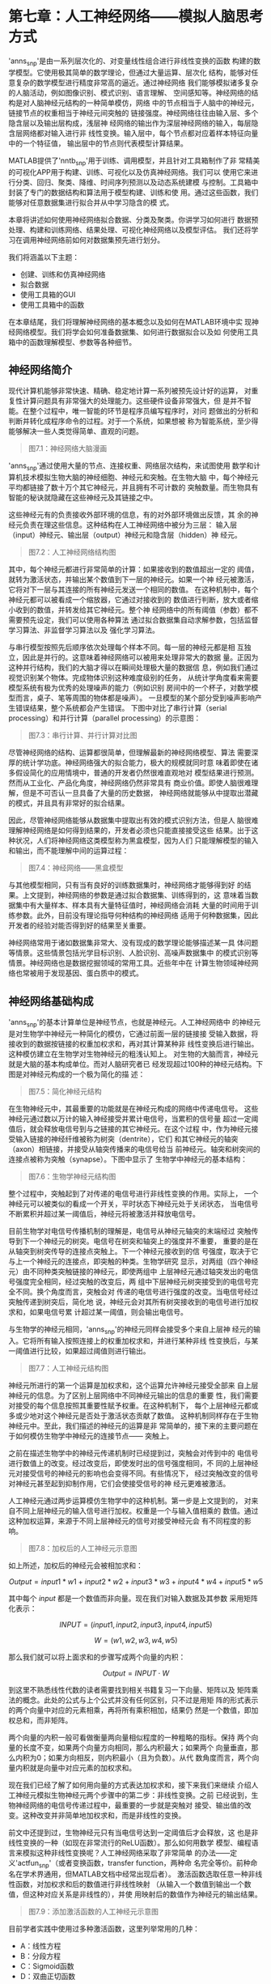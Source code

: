 #+LATEX_HEADER: \usepackage{ctex}
#+LATEX_COMPILER: xelatex



* 第七章：人工神经网络——模拟人脑思考方式

'anns_snp'是由一系列层次化的、对变量线性组合进行非线性变换的函数
构建的数学模型。它使用极其简单的数学理论，但通过大量运算、层次化
结构，能够对任意复杂的数学模型进行精度非常高的逼近。通过神经网络
我们能够模拟诸多复杂的人脑活动，例如图像识别、模式识别、语言理解、
空间感知等。神经网络的结构是对人脑神经元结构的一种简单模仿，网络
中的节点相当于人脑中的神经元，链接节点的权重相当于神经元间突触的
链接强度。神经网络往往由输入层、多个隐含层以及输出层构成，浅层神
经网络的输出作为深层神经网络的输入，每层隐含层网络都对输入进行非
线性变换。输入层中，每个节点都对应着样本特征向量中的一个特征值，
输出层中的节点则代表模型计算结果。

MATLAB提供了'nntb_snp'用于训练、调用模型，并且针对工具箱制作了非
常精美的可视化APP用于构建、训练、可视化以及仿真神经网络。我们可以
使用它来进行分类、回归、聚类、降维、时间序列预测以及动态系统建模
与控制。工具箱中封装了专门的数据结构和算法用于模型构建、训练和使
用。通过这些函数，我们能够对任意数据集进行拟合并从中学习隐含的模
式。

本章将讲述如何使用神经网络拟合数据、分类及聚类。你讲学习如何进行
数据预处理、构建和训练网络、结果处理、可视化神经网络以及模型评估。
我们还将学习在调用神经网络前如何对数据集预先进行划分。

我们将涵盖以下主题：

- 创建、训练和仿真神经网络
- 拟合数据
- 使用工具箱的GUI
- 使用工具箱中的函数

在本章结尾，我们将理解神经网络的基本概念以及如何在MATLAB环境中实
现神经网络模型。我们将学会如何准备数据集、如何进行数据拟合以及如
何使用工具箱中的函数理解模型、参数等各种细节。


** 神经网络简介

现代计算机能够非常快速、精确、稳定地计算一系列被预先设计好的运算，
对重复性计算问题具有非常强大的处理能力。这些硬件设备非常强大，但
是并不智能。在整个过程中，唯一智能的环节是程序员编写程序时，对问
题做出的分析和判断并转化成程序命令的过程。对于一个系统，如果想被
称为智能系统，至少得能够解决一些人类觉得简单、直观的问题。

#+BEGIN_QUOTE
图7.1：神经网络大脑漫画
#+END_QUOTE

'anns_snp'通过使用大量的节点、连接权重、网络层次结构，来试图使用
数学和计算机技术模拟生物大脑的神经细胞、神经元和突触。在生物大脑
中，每个神经元平均都链接了数十万个其它神经元，并且拥有不可计数的
突触数量。而生物具有智能的秘诀就隐藏在这些神经元及其链接之中。

这些神经元有的负责接收外部环境的信息，有的对外部环境做出反馈，其
余的神经元负责在理这些信息。这种结构在人工神经网络中被分为三层：
输入层（input）神经元、输出层（output）神经元和隐含层（hidden）神
经元。

#+BEGIN_QUOTE
图7.2：人工神经网络结构图
#+END_QUOTE

其中，每个神经元都进行非常简单的计算：如果接收到的数值超出一定的
阈值，就转为激活状态，并输出某个数值到下一层的神经元。如果一个神
经元被激活，它将对下一层与其连接的所有神经元发送一个相同的数值。
在这种机制中，每个神经元都可以被看成一个缩放器，它通过对接收到的
数值进行判断，放大或者缩小收到的数值，并转发给其它神经元。整个神
经网络中的所有阈值（参数）都不需要预先设定，我们可以使用各种算法
通过拟合数据集自动求解参数，包括监督学习算法、非监督学习算法以及
强化学习算法。

与串行模型按照先后顺序依次处理每个样本不同。每一层的神经元都是相
互独立，因此是并行的。这意味着神经网络可以被用来处理非常大的数据
量。正因为这种并行结构，我们的大脑才得以在瞬间处理极大量的数据信
息，例如我们通过视觉识别某个物体。完成物体识别这种难度级别的任务，
从统计学角度看来需要模型系统有极为优秀的处理噪声的能力（例如识别
房间中的一个杯子，对数学模型而言，桌子、笔等周围的物体都是噪声）。
一旦模型的某个部分受到噪声影响产生错误结果，整个系统都会产生错误。
下图中对比了串行计算（serial processing）和并行计算（parallel
processing）的示意图：

#+BEGIN_QUOTE
图7.3：串行计算、并行计算对比图
#+END_QUOTE

尽管神经网络的结构、运算都很简单，但理解最新的神经网络模型、算法
需要深厚的统计学功底。神经网络强大的拟合能力，极大的规模就同时意
味着即使在诸多假设简化的应用情境中，普通的开发者仍然很难直观地对
模型结果进行预测。然而从工业化、产品化角度，神经网络仍然非常具有
商业价值。即使人脑很难理解，但是不可否认一旦具备了大量的历史数据，
神经网络就能够从中提取出潜藏的模式，并且具有非常好的拟合结果。

因此，尽管神经网络能够从数据集中提取出有效的模式识别方法，但是人
脑很难理解神经网络是如何得到结果的，开发者必须也只能直接接受这些
结果。出于这种状况，人们将神经网络这类模型称为黑盒模型，因为人们
只能理解模型的输入和输出，而不能理解中间的运算过程：

#+BEGIN_QUOTE
图7.4：神经网络——黑盒模型
#+END_QUOTE

与其他模型相同，只有当有良好的训练数据集时，神经网络才能够得到好
的结果。上文提到，神经网络的参数是通过拟合数据集、训练得到的，这
意味着当数据集中有大量样本、样本具有大量特征值时，神经网络会消耗
大量的时间用于训练参数。此外，目前没有理论指导何种结构的神经网络
适用于何种数据集，因此开发者的经验对能否得到好的结果至关重要。

神经网络常用于诸如数据集非常大、没有现成的数学理论能够描述某一具
体问题等情景。这些情景包括光学目标识别、人脸识别、高噪声数据集中
的模式识别等情景。神经网络也是数据挖掘领域的常用工具。近些年中在
计算生物领域神经网络也常被用于发现基因、蛋白质中的模式。


** 神经网络基础构成

'anns_snp'的基本计算单位是神经节点，也就是神经元。人工神经网络中
的神经元是对生物学中神经元一种简化的模仿，它通过前面一层的链接接
受输入数据，将接收到的数据按链接的权重加权求和，再对其计算某种非
线性变换后进行输出。这种模仿建立在生物学对生物神经元的粗浅认知上。
对生物的大脑而言，神经元就是大脑的基本构成单位。而对人脑研究者已
经发现超过100种的神经元结构。下图是对神经元构成的一个极为简化的描
述：

#+BEGIN_QUOTE
图7.5：简化神经元结构
#+END_QUOTE

在生物神经元中，其最重要的功能就是在神经元构成的网络中传递电信号。
这些神经元通过数以万计的输入神经接受并累计电信号，当累积的信号量
超过一定阈值后，就会释放电信号到与之链接的其它神经元。在这个过程
中，作为神经元接受输入链接的神经纤维被称为树突（dentrite），它们
和其它神经元的轴突（axon）相链接，并接受从轴突传播来的电信号给当
前神经元。轴突和树突间的连接点被称为突触（synapse）。下图中显示了
生物学中神经元的基本结构：

#+BEGIN_QUOTE
图7.6：生物学神经元结构图
#+END_QUOTE

整个过程中，突触起到了对传递的电信号进行非线性变换的作用。实际上，
一个神经元可以被类似的看成一个开关，平时状态下神经元处于关闭状态，
当电信号不断累积并超过某一阈值后，神经元将被激活并释放电信号。

目前生物学对电信号传播机制的理解是，电信号从神经元轴突的末端经过
突触传导到下一个神经元的树突。电信号在树突和轴突上的强度并不重要，
重要的是在从轴突到树突传导的连接点突触上。下一个神经元接收到的信
号强度，取决于它与上一个神经元的连接点，即突触的种类。生物学研究
显示，对两组（四个神经元）由不同种类突触链接的神经元，即使两组中
上层神经元通过轴突发出的电信号强度完全相同，经过突触的改变后，两
组中下层神经元树突接受到的电信号完全不同。换个角度而言，突触会对
传递的电信号进行强度的改变。当电信号经过突触传递到树突后，简化地
说，神经元会对其所有树突接收到的电信号进行加权求和，如果电信号累
计超过某一阈值，则会输出电信号。

与生物学的神经元相同，'anns_snp'的神经元同样会接受多个来自上层神
经元的输入。它将所有输入按照连接上的权重加权求和，并进行某种非线
性变换后，与某一阈值进行比较，如果超过阈值则进行输出。

#+BEGIN_QUOTE
图7.7：人工神经元结构图
#+END_QUOTE

神经元所进行的第一个运算是加权求和，这个运算允许神经元接受全部来
自上层神经元的信息。为了区别上层网络中不同神经元输出的信息的重要
性，我们需要对接受的每个信息按照其重要性赋予权重。在这种机制下，
每个上层神经元都或多或少地对这个神经元是否处于激活状态贡献了数值。
这种机制同样存在于生物神经元中。至此，我们描述的神经元的运算是非
常简单的，接下来的主要问题在于如何模仿生物学中神经元的连接节点——
突触上。

之前在描述生物学中的神经元传递机制时已经提到过，突触会对传到中的
电信号进行数值上的改变。经过改变后，即使发时出的信号强度相同，不
同的上层神经元对接受信号的神经元的影响也会变得不同。有些情况下，
经过突触改变的信号对神经元甚至起到抑制作用，它们会使接受信号的神
经元更难被激活。

人工神经元通过两步运算模仿生物学中的这种机制。第一步是上文提到的，
对来自不同上层神经元的输入信号进行加权。权重是一个与输入值相乘的
数值。通过这种加权运算，来源于不同上层神经元的信号对接受神经元会
有不同程度的影响。

#+BEGIN_QUOTE
图7.8：加权后的人工神经元示意图
#+END_QUOTE

如上所述，加权后的神经元会被相加求和：

$$Output=input1*w1+input2*w2+input3*w3+input4*w4+input5*w5$$

其中每个 $input$ 都是一个数值而非向量。现在我们对输入数据及其参数
采用矩阵化表示：

$$INPUT=(input1, input2, input3, input4, input5)$$

$$W=(w1, w2, w3, w4, w5)$$

那么我们就可以将上面求和的步骤写成两个向量的内积：

$$Output=INPUT \cdot W$$

到这里不熟悉线性代数的读者需要找到相关书籍复习一下向量、矩阵以及
矩阵乘法的概念。此处的公式与上个公式并没有任何区别，只不过是用矩
阵的形式表示的两个向量中对应的元素相乘，再将所有乘积相加，结果仍
然是一个数值，即加权总和，而非矩阵。

两个向量的内积一般可看做衡量两向量相似程度的一种粗略的指标。保持
两个向量的长度不变，如果两个向量方向相同，那么内积最大；如果两个
向量垂直，那么内积为0；如果方向相反，则内积最小（且为负数）。从代
数角度而言，两个向量内积就是向量中对应元素的加权求和。

现在我们已经了解了如何用向量的方式表达加权求和，接下来我们来继续
介绍人工神经元模拟生物神经元两个步骤中的第二步：非线性变换。之前
已经说到，生物神经网络的电信号传递过程中，最重要的一步就是突触对
接受、输出值的改变。这种改变并非简单地加权求和，而是非线性的变换。

前文中还提到过，生物神经元只有当电信号达到一定阈值后才会释放，这
也是非线性变换的一种（如现在非常流行的ReLU函数）。那么如何用数学
模型、编程语言来模拟这种非线性变换呢？人工神经网络采取了非常简单
的办法——定义'actfun_snp'（或者变换函数，transfer function，两种命
名完全等价。前种命名在学术界通用，但MATLAB文档中经常出现后者）。
激活函数选取任意一种非线性函数，对加权求和后的数值进行非线性映射
（从输入一个数值到输出一个数值，但这种对应关系是非线性的），并使
用映射后的数值作为神经元的输出结果。

#+BEGIN_QUOTE
图7.9：添加激活函数的人工神经元示意图
#+END_QUOTE

目前学者实践中使用过多种激活函数，这里列举常用的几种：

- A：线性方程
- B：分段方程
- C：Sigmoid函数
- D：双曲正切函数

下图中绘制了四种函数的图像：

#+BEGIN_QUOTE
图7.10：四种激活函数图像
#+END_QUOTE

至此我们已经介绍完人工神经元是如何模拟生物神经元的两步机制。接下
来我们将描述人工神经网络的分层结构。我们将先介绍多个神经元及其连
接是如何构成一层神经网络的，再介绍多层神经网络间如何相互连接。

图7.11显示了下面文字描述的结构：假设我们有两组神经元，每组神经元
都有多个。其中一组神经元负责发送数据，另一组神经元接受之前的数据，
并在进行上文中描述的多步处理后负责产生输出。假设每一个负责接受数
据的神经元，与全部负责发送数据的神经元都存在链接，现在通过给链接
赋予权重值，我们就可以通过调整权重来对不同的模式进行定义（虽然负
责发送数据的全部神经元对每个接受数据的神经元都发送了相同数据，但
因为链接权重不同，不同接受数据的神经元产生不同输出结果）。因此，
每个权重都定义了，当前接受数据的神经元，主要受到哪个发送数据神经
元的影响。这里我们将这一组发送数据的神经元，称为神经网络中的一层
（layer）。

#+BEGIN_QUOTE
图7.11：神经网络中某一层的结构图
#+END_QUOTE

一个神经网络往往是由多层构成的。每加一层神经网络，都扩展了神经网
络逼近更加复杂函数的能力，但同时也增加了神经网络的计算复杂度。其
中，神经网络的第一层，也就是输入层，由于没有来自前面的链接，因此
每个神经元直接接受输入样本的特征值，并将其直接输入给下一层，即第
一层隐含层。我们将夹在输入层和输出层中间的层称为隐含层。从隐含层
开始，每一层中的每个神经元都会进行上文中描述的运算，并将运算结果
继续向下一层传递。大体而言，当我们在讨论神经网络的网络结构时，我
们一般是指神经网络有多少隐含层，每层有多少个神经元，以及最重要的，
这些层、神经元间是如何链接的。例如图7.11中的链接方法，是最基本的
一种神经网络——前向传播神经网络。它之所以被称为前向传播，是因为每
一层中每个神经元的输出值，都会向前传递给与之相连的下一层的神经元，
一直传播到输出层。

通过改变神经元间链接的方式，就能够改变整个神经网络的结构。这不仅
仅是概念、定义角度的改变，链接方式的改变事实上改变了整个神经网络
参数的求解方式，也就直接改变了神经网络逼近其它函数的能力。下图显
示了一个由两层隐含层的深度前向传播神经网络：

#+BEGIN_QUOTE
图7.12：具有两层隐含层的深度前向传播神经网络
#+END_QUOTE

读者可能注意到用词的变化，之前我们一直称'anns_snp'为神经网络，这
里我们将其称为深度神经网络。事实上，学术界对深度神经网络并没有严
格的定义，一般而言隐含层多于一层的任意神经网络，都可以被统称为深
度神经网络。所以这个名称单纯只是命名上的变化，之前所描述的所有神
经网络的机制、原理仍然适用。在图7.12中，我们构建了一个由一层输入
层、两层隐含层、一层输出层的深度前向传播神经网络。其中，输入层和
两个隐含层，每层都具有5个神经元；输出层则只有一个神经元。一般而言，
层数越多、每层神经元越多的神经网络，能越精确地逼近更加复杂的函数。
但是这并不总是成立的，除了神经网络的深度和神经元个数，神经元、不
同层之间的链接方式更为重要，它直接影响神经网络求解参数的算法，我
们能否训练出精度优良、鲁棒性高的模型很大程度取决于此。


*** 隐藏层数量

图7.12中，我们注意到，输入层（5个神经元，对应样本特征向量的长度为
5，即每个样本有5个特征值）和输出层（1个神经元，即一个数值结果）是
由问题、数据集、任务本身决定的，我们并不能人为地进行任何更改。我
们只有在隐含层上才能够自由更改层数、神经元数量、链接方式。隐含层
的层数即神经网络的深度，隐含层的层数和每层包含的神经元数量决定了
神经网络的大小。目前没有理论指导何种结构的神经网络能够适应何种问
题，即无法针对具体问题对神经网络的结构、链接方式从理论层面进行优
化，神经网络的设计完全是凭借主观经验的。一个简单选择最优结构的方
法是，我们可以从简单到复杂，针对同一数据集训练多个结构的神经网络，
然后根据它们在验证集上的实际表现，选择最优的结构作为最终胜出者。


*** 每层中的节点数量

上面我们已经提到过，输入层和输出层的节点数量是由研究的问题决定的。
输入层的节点个数与样本的特征向量长度相同，每个神经元接受一个特征
值作为输入数值；输出层的节点个数取决于研究目标所需的个数，例如对
于分类问题，取决于分类标签的数量，有多少个类别就有多少对应的神经
元。

因此，神经网络的隐含层才是我们研究的重点。上文提到，目前没有理论
来指导隐含层的设计方法。合适的网络结构取决于输入层大小、训练集大
小、研究问题的复杂程度、输出层的大小和其它诸多因素。大型的深度神
经网络能够极好地拟合训练集，但是往往具有过拟合的风险；过小的神经
网络则很容易拟合不足，以致精度下降。另外，大型的神经网络具有很高
的计算复杂度，需要很长时间训练。总之，神经网络的结构设计目前仍然
依赖于经验。


*** 神经网络训练方法

至此我们已经看到，神经网络是由大量极其简单的数学运算集合而成的，
而且这些运算可以并行处理。其中神经元间的链接是研究重点，因为这些
链接代表神经元间的权重，其最能决定网络结构。这些权重无需预先设置，
而是在训练阶段进行求解的。

在训练阶段，神经网络采取先前向传播计算结果、再反向传导误差（通过
比较输出神经元与目标值得到）梯度的形式更新网络中的链接权重，通过
调整链接权重来影响前向传播的计算结果。整个过程不断重复，直至参数
收敛（或满足一定停止条件）。为得到足够鲁棒性的结果，往往需要大量
的样本对神经网络进行训练。

#+BEGIN_QUOTE
图7.13：训练阶段流程图
#+END_QUOTE

具体每次迭代参数是如何更新的，取决于我们使用的训练算法。目前读者
只需要粗略理解训练的流程，我们将在后面实战部分再具体讲述训练算法。


** 神经网络工具箱

MATLAB中的'nntb_snp'已经封装好了诸多算法、预训练模型及其可视化APP
来供用户训练、可视化和仿真神经网络。这些工具不只能够处理浅层神经
网络（只有一层隐含层），对深度神经网络（多于一个隐含层）同样有效。
通过这些工具，我们能够很简单的完成分类、回归、聚类、降维、时间序
列预测以及动态系统建模与控制等任务。

'nntb_snp'有多种方法可以调用，下面列举最常用的四种用法：

- GUI直接调用。我们可以通过在命令行窗口中执行 ~nnstart~ 命令打开
  工具箱的用户界面。通过这个界面我们能够可视化地完成以下任务：函
  数拟合（ ~nftool~ ）、模式识别（ ~nprtool~ ）、聚类分析
  （ ~nctool~ ）和时间序列分析（ ~ntstool~ ）
- 代码直接调用。GUI界面本质就是通过图形化的方式调用工具箱中封装好
  的函数，其好处是非常简便、易于学习，但是实践中问题的复杂度往往
  高于GUI界面的封装程度，通过直接使用工具箱中的函数能够带给我们更
  大的自由度，适应更加困难的问题
- 用户定制神经网络结构。通过GUI界面，我们甚至可以直接定制自己需要
  的网络结构，例如隐含层数、每层神经元的数量，甚至神经元的链接方
  式。工具箱的算法与定制网络结构的GUI无缝衔接，我们可以对自己定义
  的任意结构的神经网络进行训练
- 更改工具箱源代码。对于极度复杂的问题，即使工具箱中函数的封装也
  不足以处理。幸运的是绝大多数函数都是用MATLAB代码编写的，用户可
  以直接更改源代码。工具箱中函数的源代码本身就是我们学习神经网络、
  在MATLAB中实现神经网络的绝佳资源。通过修改源代码能让我们更好地
  学习神经网络，并且能够最大程度适应复杂问题

我们可以看到，MATLAB给各种层次的用户，从初学者到专家，都提供了非
常便利的各种工具简化我们的工作量。实际不止初学者，即使是神经网络
专家，在熟悉使用MATLAB实现的过程中，也可以通过GUI先可视化操作，学
习每一步操作生成的MATLAB代码，然后再结合函数文档编写程序。这种学
习方式非常简单直观，能够极大提高学习效率。

无论我们选择哪种方法使用MATLAB工具箱，在使用神经网络进行建模前我
们都应考虑以下问题：

1. 数据收集
2. 构建神经网络
3. 设置神经网络相关参数
4. 初始化权重参数、偏置项
5. 训练（Train）神经网络
6. 验证（Validate）神经网络
7. 测试（Test）神经网络

#+BEGIN_QUOTE
图7.14：神经网络建模流程图
#+END_QUOTE

建模的第一步是收集我们想要处理的数据，这步通常在使用MATLAB前就已
经执行完毕了。然而，收集到的数据的质量直接决定了模型结果的好坏。
如果数据集本身存在样本匮乏、偏误，数据受到噪声污染等问题，再强大
的模型架构也无法得出优秀的结果。

第二步是建立神经网络。这里工具箱提供了许多便利的函数、算法供我们
调用。这个步骤中我们将会创建一个神经网络对象，这个对象用于保存我
们定义的神经网络相关的全部信息。它有许多非常重要的属性值，例如：

- ~General~ ：关于此神经网络的一些宏观参数
- ~Architecture~ ：此神经网络的架构参数的数量（输入变量、层数、
  权重数据、输出变量、目标变量等）以及不同层间是如何链接的
- ~Subobject structures~ ： ~cell~ 类型变量。保存输入变量、每层结
  构、权重数据、输出变量、目标变量等
- ~Functions~ ：保存用于初始化、训练、评估神经网络所用的算法、函
  数信息
- ~Weight and bias values~ ：保存神经网络算法所训练的参数（算法优
  化的参数结果），例如神经网络的权重

第三步涉及配置神经网络各项参数，例如输入、目标变量所使用的数据，
输入、输出变量的维度，数据预处理算法等参数。一般这步是在训练阶段
由工具箱自动完成的，但是如果用户需要修改默认值以适应更复杂的问题，
需要提前人为修改。

第四步涉及初始化参数权重和每一层的偏置项数值，这些将是算法在第一
次迭代时使用的数值。一般而言这些参数值是工具箱自动初始化的，但是
用户仍可以手动进行更改。

第五步是训练神经网络，这个过程中算法会迭代地修改权重值和偏置项值
以渐进地优化神经网络表现。这是几个阶段中最重要的阶段，训练算法的
好坏不仅影响模型对训练集的拟合精度，同时影响模型在应用到未知数据
集时（测试集或生产环境）的泛化能力。在这一步数据集中的样本将会以
随机顺序被输入模型中进行训练（通常训练集占总数据集的 $70\%$ ）。

第六步是验证(validation)神经网络。工具箱会选取数据集中约剩余样本
的一半（约整个数据集的 $15\%$ ）作为验证集输入神经网络，用于验证
（validate）训练过程中模型的表现。验证的结果用于判断当前神经网络
对训练集拟合程度的高低，如果在这步拟合结果低于预期，那么需要回到
第二步重新设计、建立神经网络进行训练。

最终步骤是测试（test）神经网络。这一步中数据集最后的 $15\%$ 样本
会被输入神经网络，其结果作为对神金网络最终泛化能力的评估。

下图显示了整个数据集是如何被划分为训练集（Training）、验证集
（Validation）、测试集(Testing)的：

#+BEGIN_QUOTE
图7.15：神经网络工具箱数据集划分比例
#+END_QUOTE

前面的章节中已经详细叙述了划分为三个数据集的原因，即每个数据集的
目的是什么。这里我们再简要复习一遍：

- 训练集（Training）：训练集中的样本用于求解模型参数。对神经网络
  意味着权重参数和偏置项
- 验证集（Validation）：在训练完毕后，验证集的样本将被输入参数，
  模型在验证集上的表现被用于衡量模型对训练集的拟合能力。如果验证
  集表现不足，证明当前模型不具备拟合数据集的能力，需要重新设计模
  型进行训练、验证
- 测试集（Testing）：模型在训练集样本上的表现被视为对模型泛化能力
  的最终测试。通过观察测试集误差，我们能够观察到过拟合、拟合不足
  等问题。测试集表现是评估模型好坏、挑选最终模型的标准

至此我们已经介绍完毕使用'nntb_snp'进行神经网络建模的整个流程。但
是在读者动手操作前，我们需要学习最后一项功能：样例数据集。我们之
前提到，数据收集的工作通常实在使用MATLAB前已经完成的，这意味着存
储数据的格式必须适合导入到MATLAB中。在学习阶段，读者往往还没有实
际问题的数据集。无须担心，MATLAB提供了大量样本数据集供读者测试模
型、学习工具箱使用。

对'nntb_snp'MATLAB提供了几个样例数据集。在应用到实际数据集前，我
们可以先通过这些样本数据集来建立、调试我们的模型、程序代码。我们
可以使用如下代码查看可用的数据集：

#+BEGIN_QUOTE
代码
#+END_QUOTE

上面这个命令展示了所有神经网络工具箱适用的数据集名称及其概述。注
意，所有数据集的命名格式都是 ~name_dataset~ 。这些数据集中都会存
在两个变量： ~nameInputs~ 和 ~nameTargets~ 。例如我们可以通过如下
代码加载包含鲍鱼壳大小信息的数据集：

#+BEGIN_QUOTE
代码
#+END_QUOTE

这段代码将会加载 ~abaloneInputs~ 和 ~abaloneTargets~ 到工作空间中。
如果你希望使用其它变量名命名之前两个变量，你可以使用如下代码：

#+BEGIN_QUOTE
代码
#+END_QUOTE

上面这段代码将会加载输入变量、目标变量到两个名为 ~Input~ 和
~Target~ 的变量中。接下来我们可以使用如下命令获取数据集的详细描述：

#+BEGIN_QUOTE
代码
#+END_QUOTE

下图显示了上面操作在MATLAB环境中的结果：

#+BEGIN_QUOTE
图7.16：加载 ~abalone_dataset~ 后MATLAB结果
#+END_QUOTE

如图7.16所示，在数据集描述中我们可以获取例如特征值数量、特征值名
称、变量列表等信息，并且还简单列举了可以使用数据集的情形。


** 工具箱的用户界面（GUI）

GUI的全称是 Graphical User Interface，即图形用户界面，它通过各种
按钮、选项与用户进行可视化交互，并将结果也通过图形显示出来。由于
其易于理解，通过GUI界面，即使是初学者也可以完成非常复杂、极具挑战
的任务。但是读者需要清楚的是，与这些按钮、选项的交互只是表面现象，
这些可视化工具仍然是按照用户输入的参数，调用工具箱中的函数进行运
算，这些函数与我们编写程序、阅读帮助文档时用到的函数完全相同。简
单地说，相同参数情况下，通过GUI进行的运算和通过编写代码进行的运算
没有任何区别。

为了使神经网络建模尽可能简单，'nntb_snp'提供了一系列GUI功能用户使
用。所有这些界面都通过 ~nnstart()~ 函数开始运行，这个函数是一系列
GUI例如拟合、模式识别、聚类、时间序列分析等GUI的入口：

#+BEGIN_QUOTE
代码
#+END_QUOTE

上面的代码将会打开名为 ~Neural Network Start~ 的界面，如下图所示：

#+BEGIN_QUOTE
图7.17：神经网络工具箱初始界面
#+END_QUOTE

这个界面提供给我们工具箱所有功能的入口，在图7.17中，我们可以看到
通过这个界面我们可以解决如下四类问题：

- 数据拟合 ~nftool~
- 模式识别 ~nprtool~
- 聚类 ~nctool~
- 时间序列分析 ~ntstool~

工具箱对上面每类问题都提供了非常简便、易于使用的GUI。其中第一个工
具 ~nftool~ 用于解决拟合问题。在拟合问题中，神经网络被用于实现由
任意一系列输入数据到输出数据组成的数据集的映射函数。 ~Neural Fitting~
APP 能够帮助用户选择数据集，创建和训练神经网络，以及通过均方误差、
回归分析来评估训练结果。下面章节来我们将详细讲述拟合APP。

第二个工具 ~nprtool~ 用于协助用户处理模式识别问题。在模式识别问题
中，我们需要使用神经网络，对输入数据按照某种类别标签进行分类。同
样，这个工具提供了一系列GUI帮助我们选择数据集，创建和训练神经网络，
以及通过'confmat_snp'和'cren_snp'来评估训练结果。

第三个工具 ~nctool~ 用于处理聚类问题。在聚类问题中，我们使用神经
网络通过衡量样本间的相似程度对数据集进行聚类。同样，这个工具箱提
供了丰富的GUI帮助用户选择数据集，创建和训练神经网络，以及通过一系
列可视化图表来评估训练结果。

最后一个工具 ~ntstool~ 用于解决复杂动态系统中，非线性时间序列的相
关问题。动态神经网络工具箱可用于解决拟合非线性函数拟合、预测、过
滤等问题。时间序列分析的一大类任务就是基于历史数据对未来数据进行
预测，这个工具使我们能够解决如下三类问题：

- 带有外生变量的非线性自回归问题
- 非线性自回归问题
- 非线性函数拟合


** 使用神经网络进行拟合

数据拟合是指根据数据集中的样本和目标值关系，使用数学模型构建从输
入到输出的映射关系，即从数据集的样本中学习代表其映射关系的函数。
其中最简单的一种用途就是通过拟合的函数，应用插值法填补空缺数据，
即给定某个数据集中缺失的输入，通过拟合的函数计算出新的样本。这里
我们谈到数据拟合时，多指回归问题，即函数能够多大程度逼近尽可能多
的样本点。除用于插值外，数据拟合结果所得函数同样可以被用于可视化
数据集、基于历史数据预测未来以及发现多个变量间的联系。

#+BEGIN_QUOTE
图7.18：使用线性函数对数据集进行拟合
#+END_QUOTE

前面回归分析的章节中我们已经介绍过如何使用回归方程对数据集中样本
构成的曲线进行拟合。通过之前使用的模型我们发现，这些模型并不总是
有效的，没有任何模型能够完美拟合数据集中全部样本点，对于拟合效果
较差的模型，我们甚至无法通过拟合结果对未来趋势进行预测。这些非常
复杂的拟合场景往往是由两大类原因造成的。第一种是问题、数据集本身
就非常复杂，难以拟合。第二种原因则更加常见的，真实数据在收集过程
中无法避免会受到噪声污染，有些噪声是正常现象，代表了样本个体的特
征。更加隐蔽的是，有些“噪声”的出现并非因为样本个体所造成的波动，
而是问题背后的原因包含诸多不为人所知、我们无法观测到的变量（例如
股价波动），被误认为噪声。无论哪种现象，传统的频率学派、统计学派
的模型都非常难以应对这种级别的复杂度。然而'anns_snp'虽然数学上极
为简单，但是通过大规模、层次化运算，具有极为强大的拟合能力，非常
善于处理此类问题，在实际应用中往往具有极好的效果。

对神金网络，所谓拟合就是指训练阶段，通过输入数据集中的样本求解链
接权重参数的过程。一旦参数求解完毕，训练后的神经网络就已经是一个
从输入数据到输出数据的映射函数，构建了从样本特征向量到目标值的映
射关系，并可以被应用于之前提到的各种应用场景。

我们之前讲过，'nntb_snp'大体上分为四种调用方法，其中最常用于完成
拟合问题的方法是：

- 通过GUI ~nftool()~ 调用
- 通过工具箱中函数直接编程使用

对于初学者，我们最好从 ~nftool~ 这个APP开始学起。因为这些已经被编
辑好的图形界面，已经集成了MATLAB封装好的、使用神经网络建模所需的
各种流程、参数设置。通过GUI学习能够极大程度降低学习成本。同时需要
再次指出的是，用户与GUI的交互如鼠标点击等，同样会生成MATLAB代码，
无论初学者还是专家，通过对这些代码的学习，也同样极大降低了之后脱
离GUI，直接使用函数编写程序的学习成本。

GUI已经提供了我们一系列精准排序后的对话框，我们只需要按照顺序进行
点击按钮、通过菜单选择选项，就能使用GUI完成与手工编写程序完全相同
的工作。换句话说，我们无需了解构建、训练神经网络的全部代码再手工
编写程序。

更好的是，一旦我们完成了GUI的全部操作，我们可以选择让GUI自动生成
它所调用的全部代码。通过学习这些代码，我们能够理解之前一系列与图
形界面交互背后进行的，代码级别的详细调用流程。通过这种方法我们可
以非常快速的学会在什么步骤怎样地使用什么函数。

下面我们开始应用APP操作神经网络。与之前相同，无论学习什么模型，我
们首先需要导入数据集。这里为了简便，我们使用MATLAB提供的样本数据
集。在MATLAB提供了诸多数据集，其中每个数据集都专门尤其最适合的应
用场景。我们可以通过 ~help~ 命令查看这些帮助文档：

#+BEGIN_QUOTE
代码
#+END_QUOTE

上面代码会按照类别输出诸多数据集信息。这里我们选取几个与曲线拟合
相关的数据集进行展示：

~simplefit_dataset~ ：简单的用于举例拟合场景的数据集
~abalone_dataset~ ：鲍鱼壳周长数据集
~bodyfat_dataset~ ：体脂数据集
~building_dataset~ ：建筑耗能数据集
~chemical_dataset~ ：化学物质探测器数据集
~cho_dataset~ ：胆固醇数据集
~engine_dataset~ ：引擎数据集
~vinyl_dataset~ ：乙烯溴化物数据集

当然，除了MATLAB提供的样例数据集，我们也可以使用我们要解决的实际
问题的数据集。通过学习样例数据集能够帮助我们很好地了解神经网络APP
规定的输入数据、目标数据格式，这能够对我们收集实际样本时进行指导。
实际样本数据收集完成后，我们可以根据第二章中所学到的知识将数据导
入到MATLAB。


*** 如何使用 Neural Fitting APP (nftool)

在拟合问题中，神经网络本身作为映射函数，能够建立从输入数据到目标
数据的映射关系。 ~Neural Fitting APP~ 能够帮助我们选择数据、建立、
训练神经网络，并通过均方误差和回归分析衡量模型泛化能力。为使用
~Neural Fitting APP~ ，我们首先在MATLAB的命令行对话框中输入如下代
码：

#+BEGIN_QUOTE
代码
#+END_QUOTE

接下来会打开 ~Neural Fitting APP~ 的欢迎页面：

#+BEGIN_QUOTE
图7.19： ~Neural Fitting APP~ 欢迎页面
#+END_QUOTE

~Neural Fitting APP~ 的欢迎页面对此APP的主要功能进行了简要介绍，
并提醒我们APP中已经集成了一些可立即使用的例子。更重要的是，它对能
够创建的神经网络结构就行了描述。

~Neural Fitting APP~ 使用一个包含一个隐含层的前向传播神经网络建立
从输入到输出的映射函数。在前向神经网络中，链接只能够前向传播计算
结果，不会形成从后向前的回环结构。因此在这种网络中，信息只能向单
一的方向流动，即从输入层向输出层的方向流动，中间不会出现环状链接。
在训练阶段，只有链接权重会被改变。

#+BEGIN_QUOTE
图7.20：前向传播神经网络结构图
#+END_QUOTE

在欢迎页面的底层有一些可以操作的按钮。通过点击右下角的按钮我们可
以向前、向后浏览不同阶段的操作页面。如当前页面所示，我们点击 Next
按钮进行下一步。

一个新的窗口会被打开（见图7.21）这里我们可以选择要被拟合的数据集。
这里有两个选项：

- ~Get Data from Workspace~ 从工作空间中获取数据
- ~Load Example Data Set~ 加载MATLAB提供的样例数据集

第一个选项使我们能够导入自定义的实际数据集。数据集必须至少包含两
个变量，一个变量保存特征值矩阵，一个变量保存目标向量。如之前所说，
为了方便理解工具箱规定的数据而是，读者可以先加载样例数据集，学习
一下MATLAB提供的样例数据集中是如何组织数据的。

#+BEGIN_QUOTE
图7.21：选择数据对话框
#+END_QUOTE

从图7.21中我们可以看到，在 ~Get Data from Workspace~ 区域中，我们
有两个区域需要进一步填充：

- ~Input data to present to the network~ 需要输入神经网络的数据变
  量
- ~Target data defining desired network output~ 神经网络目标变量

这两个区域都包含用于选择已经被加载到工作区的变量的下拉菜单，或者
我们可以通过点击省略号按钮，使用MATLAB导入数据功能新导入数据到工
作区。设定好输入、目标数据后，我们还需要最后指定一下数据集的排列
方式：

- ~Matrix columns~ 每列代表一个样本
- ~Matrix rows~ 每行代表一个样本

默认选项是 ~Matrix columns~ ，代表输入变量中，每列代表一个样本的
特征向量。如果选择 ~Matrix rows~ ，则表示矩阵中每行代表一个样本。
至此数据集及其格式已经全部设置完成。窗口下方的选项使我们在这步中
能够加载MATLAB提供的样例数据集。对于初学者，我们强烈建议先通过加
载样例数据集来进行学习，因为这样可以避免初学者进行数据清洗、格式
整理等与神经网络完全无关的数据预处理工作。通过使用样例数据集我们
可以以最快的速度、最高的质量熟悉神经网络APP。这里我们点击
~Load example dataset~ 按钮，会弹出加载数据对话框：

#+BEGIN_QUOTE
图7.22：加载数据对话框
#+END_QUOTE

在这个对话框中，选择了可以加载的全部数据集。对话框右边对选中的数
据集进行了简要介绍。这里我们选取 ~engine_dataset~ 数据集。这个数
据集可被用于训练一个，基于发动机的燃料和转速数据，能够预测发动机
扭率的神经网络。这个数据集包含以下两个变量：

- ~engineInputs~ 大小为 $2\times 1199$ 的数值型矩阵，包含两个特征
  值：燃料数据、速度数据
- ~engineTargets~ 大小为 $2\times 1199$ 的数值型矩阵，包含需要预
  测的两个目标变量：扭率、氮氧化物排放量

我们总结下上面为导入 ~engine_dataset~ 所进行的操作：我们首先在图
7.22显示的对话窗口中点击 ~Import~ 按钮。之后我们会回到图7.21的对
话窗口。至此APP已经自动向MATLAB中加载了两个矩阵： ~engineInputs~
和 ~engineTargets~ 矩阵。同时，这些矩阵的相关设置也已经被自动显示
在对话窗口的 ~Get Data from Workspace~ 区域。至此我们可以单击
Next 按钮继续进行下面的操作：

#+BEGIN_QUOTE
图7.23：验证和测试神经网络对话窗口
#+END_QUOTE

在图7.23的对话窗口中，工具箱会自动对数据集进行分割。按照 $70\%$
$15\%$ 和 $15\%$ 的比率将数据集分为训练集（Training）、验证集
（Validation）和测试集（Testing）三个部分。其中训练集的比率是固定
不变的，然而用户可以随意调整其它两个数据集的比例。

#+BEGIN_QUOTE
小贴士：这里再次帮助读者回顾三个数据集的作用：训练集用于求解神经
网络中的参数；验证集能够衡量训练后的模型对训练集拟合结果的好坏，
如果验证集效果不达标，那么需要重新设计神经网络、进行训练；测试集
能够被用来衡量神经网络的泛化性能，神经网络在测试集上的表现是衡量
其性能好坏的最终标准。
#+END_QUOTE

接下来我们点击 Next 按钮，进入 ~Network Architecture~ 对话框，如
下图所示：

#+BEGIN_QUOTE
图7.24：神经网络结构对话框
#+END_QUOTE

对话框中显示了默认的神经网络结构：包含一个隐含层的前向传播神经网
络，并且使用 ~sigmoid~ 函数作为激活函数；输出层则使用简单的线性函
数作为激活函数。其中，隐含层默认包含10个神经元。当训练结果表现不
尽如人意时，我们可能可以通过增加神经元数量得到在训练集上拟合效果
的改进（但过多神经元可能出现过拟合问题）。在设置好隐含层大小后，
我们可以继续点击 Next 按钮，进入 ~Train Network~ 训练神经网络对话
窗口，如下图所示：

#+BEGIN_QUOTE
图7.25：训练神经网络对话窗口
#+END_QUOTE

在这个对话窗口中，我们可以选择三种算法中的一种作为神经网络的训练
算法：

- *Levenberg-Marquardt* (~trainlm~) ：适用于绝大多数神经网络
- *Bayesian Regularization* (~trainbr~)：对于小数据集、噪声较多的
  数据集适用，但训练时间更长
- *Scaled Conjugate Gradient* (~trainscg~)：适用于大数据集。这个
  算法使用梯度作为神经网络更新权重的依据，而非雅克比矩阵，因此在
  内存使用上更具效率

我们选择 *Levenberg-Marquardt* 作为神经网络训练算法。一旦选择完训
练算法，我们可以点击 Train 按钮开始神经网络训练。训练过程将不断迭
代，直至验证集上的误差连续6次迭代都不再下降。当训练结束后，
~Results~ 区域中会显示验证集上的 ~MSE~ 和 ~R~ 值作为对训练结果好
坏的衡量。

#+BEGIN_QUOTE
小贴士： ~Mean Sqared Error (MSE)~ 是神经网络输出向量与目标向量加
权平均后的均方误差， ~MSE~ 值越小代表训练效果越好。 ~Regression (R)~
则衡量输出向量与目标向量的相关性。 $1$ 代表非常相关， $0$ 则代表
相关性极低。因此相关性系数越大训练效果越好。
#+END_QUOTE

如果我们对训练结果不满意，我们可以重新训练（随机初始化结果会影响
神经网络的表现，因此每次训练结果不同），或者更改神经网络结构后再
次训练。我们可以通过点击 Back 按钮回到设置神经网络参数的对话框，
更改完毕后再点击 Next 回到训练对话窗口。这些操作将赋予神经网络新
的初始化权重，或者新的结构，并有可能带来拟合效果上的改进。此外，
在训练神经网络对话框的 ~Results~ 部分，我们还有三个按钮：Plot Fit
（绘制每次一训练迭代中模型表现）、Plot Error Histogram（绘制误差
箱状图）和 Plot Regression（绘制相关性系数图）。这些图表能够提供
给我们的信息对评估训练结果至关重要。例如，我们可以通过绘制误差箱
状图，如下图所示，来进一步研究训练算法产生的结果：

#+BEGIN_QUOTE
图7.26：误差箱状图
#+END_QUOTE

在误差箱状图中，蓝色的条形代表训练数据，绿色的条形代表验证数据，
红色的条形代表测试数据。这幅图可以让我们看清楚误差的分布状态。如
果误差分布呈正态分布，则意味着训练结果较好。此外，误差柱状图还能
够让我们观察到奇异值，即训练误差显著大于平均水平的样本点。另外我
们还可以通过绘制相关性系数图来评价训练结果：

#+BEGIN_QUOTE
图7.27：相关性系数图
#+END_QUOTE

相关性系数图中显示了以目标向量为横轴，输出向量为纵轴绘制的训练集、
验证集、测试集及全体数据集的样本点相关性系数图。对于一个表现优秀
的系统，相关性的分布应该尽可能靠近 $45$ 度角，即模型输出与目标值
基本相等。在上图中，我们可以看出模型拟合效果非常优秀，因为在四幅
图中所有 $R$ 值都高于 $0.99$ 。与之前分析方法作用相同，我们可以通
过相关性系数图评价训练结果好坏，如果结果不达标，则可以返回之前步
骤重新训练神经网络。

点击当前对话窗口中的 Next 进入下一界面， ~Evaluate Network~ 评估
神经网络算法窗口将会被打开，如下图所示：

#+BEGIN_QUOTE
图7.28：评估神经网络窗口
#+END_QUOTE

在当前窗口中，你可以通过在测试集上运行之前训练好的神经网络，来评
估当前神经网络的泛化能力。当前界面集成了以下工具：

- 工具箱提供了多种评估泛化能力的方法
- 加入新的数据，扩充现有的测试集进行测试
- 重新训练神经网络
- 添加更多神经元
- 使用更大的训练集

#+BEGIN_QUOTE
小贴士：与之前的模型相同，如果训练集、验证集上的表现很差，我们可
以通过增加神经元数量对结果进行改善。然而在训练、验证集上有良好表
现，而测试集上表现很差的神经网络表示出现了对训练集的过拟合现象。
我们可以通过减少神经元数量避免这一现象。如果交替出现以上两个问题，
说明当前一层隐含层的神经网络不足以拟合数据集，需要使用更加深度的
神经网络进行拟合。
#+END_QUOTE

点击 Next 按钮进入下一界面。 ~Deploy Solution~ 部署解决方案页面将
会被打开。通过这个页面我们可以导出当前训练好的神经网络模型，以便
能够重复使用、用于生产环境。部署页面如下图所示：

#+BEGIN_QUOTE
图7.29：部署解决方案对话窗口
#+END_QUOTE

这里提供了四种部署方式：

- 导出支持 ~matrix~ 和 ~cell~ 数据类型的MATLAB函数（Generate a MATLAB function with matrix and cell array argument
  support）
- 导出仅支持 ~matrix~ 类型，不支持 ~cell~ 类型的MATLAB函数（Generate a MATLAB function with matrix-only argument (no cell
  array support)）
- 导出 Simulink 图（Generate a Simulink diagram）
- 导出神经网络结构图（Generate a graphical diagram of the neural
  network）

通过这些选项，我们能够生成可复用的MATLAB函数，或者 Simulink 图，
用于在MATLAB的 Simulink 产品中对神经网络进行仿真，这些导出的结果
能够直接被MATLAB编译成独立的应用程序，并在其它应用场景中直接使用。
此外，正如之前提到的，在这里生成的MATLAB代码脚本，或是 Simulink
图，是非常好的学习资源，能够帮助我们快速理解GUI背后所进行的操作，
快速学习神经网络工具箱的使用流程。我们可以直接点击对话框中右侧的
按钮进行选择（MATLAB函数，只支持 ~matrix~ 类型的MATLAB函数，
Simulink 图，神经网络结构图）。

点击 Next 按钮，我们将进入 ~Save Results~ 结果保存页面，弹出的对
话窗口如下图所示：

#+BEGIN_QUOTE
图7.30：结果保存对话窗口
#+END_QUOTE

这里提供了一下几种保存方法：

- 按照之前用户在GUI中的设置，生成对应的MATLAB代码文件（Generate a
  script to train and test a neural network as you just did with
  this tool）
- 除用户设置外，在脚本中添加其余设置及示例代码（Generate a script
  with additional options and example code ）
- 将数据保存在工作空间中（Save Data to Workspace）

我们能够通过点击相应的按钮，生成之前图形界面操作背后所调用的工具
箱中的函数代码。另外我们可以将中间过程、计算结果等数据保存在当前
工作空间中。我们可以选择需要保存的变量，并在文本框中对其进行重命
名，设置完毕后点击 Save Results 按钮进行保存。所有操作完成后，我
们点击 Finish 按钮退出APP。

多么神奇啊！我们几乎啥事没干就完成了构建神经网络的任务，能够这么
轻松多亏MATLAB及其提供的 ~nftool~ APP（还要感谢原作者令人震惊的扯
淡功力）。


*** 脚本分析

之前我们不断重复，虽然我们表面上是在点击GUI，与图形界面进行交互，
但本质上就是在通过图形界面对话窗口，对MATLAB已经封装好的工具箱函
数进行可视化的调用。调用的结果与直接使用工具箱函数编写MATLAB代码
没有任何区别。也就是说，我们通过研究与GUI的交互所产生的MATLAB代码，
就能够学会如何脱离GUI，直接使用工具箱函数编写程序。通过这种方法可
以大大简化学习难度，我们可以非常清晰地看到使用MATLAB构建神经网络
需要经过哪些步骤，每个步骤需要按什么顺序调用什么函数。更好的是，
这些GUI生成的代码是可以直接被MATLAB执行的，具有极强的可复用性。通
过修改这些代码，我们能够按照实际问题的具体需求对其个性化定制。接
下来我们学习下本章一系列操作所生成的代码：

#+BEGIN_QUOTE
代码
#+END_QUOTE

在习惯了可视化APP的简便操作后，一下子看到这么多代码读者可能会很头
疼。但是请别慌张，如果你仔细阅读代码，会发现这些代码实际是以极为
精炼的语言，简短、精确地描述了我们之前诸多鼠标、键盘操作所完成的
内容。事实上，我们整章诸多图形界面操作，使用上面的代码表述只有短
短的17行！这充分体现了尽管直接编写代码更加抽象、对初学者难度较高，
但是是高效利用MATLAB的最好方法！接下来我们来一行行分析上面的代码。
首先我们来看头两行代码，它们定义了神经网络的输入矩阵、目标向量：

#+BEGIN_QUOTE
代码
#+END_QUOTE

第三、四行代码则负责构建神经网络。其中第三行代码定义了隐含层神经
元的数量为 $10$ 个。这正是前面小节中我们在对话窗口中选用的默认数
值。第四行调用工具箱函数 ~fitnet()~ 正式创建了神经网络。我们之前
讲过， ~nftool~ 的默认模型是只包含一层隐含层、使用 ~Sigmoid~ 函
数作为隐含层激活函数，使用线性函数作为输出层激活函数的前向传播神
经网络。这个神经网络根据之前定义的目标向量 ~engineTargets~ 的大小，
会默认创建两个输出神经元（分别输出扭率和氮氧化物排放量）：

#+BEGIN_QUOTE
代码
#+END_QUOTE

第五到七行则对数据集进行定义，它们定义了三个数据集（训练、验证、
测试集）在整个数据集中所占比例：

#+BEGIN_QUOTE
代码
#+END_QUOTE

第八行对神经网络进行训练。在训练过程中，工具箱会默认打开一个名为
~Neural Network Training~ 的窗口。这个窗口将展示整个训练过程，例
如误差的变化过程，通过这个窗口用户还可以随时停止训练。这里我们使
用了 *Levenberg-Marquardt* 算法即默认算法 ~trainlm~ 作为神经网络
训练算法。我们之前提到过，除了上面的算法工具箱还提供了另外两个算
法 *Bayesian Regularization* （ ~trainbr~ ） 和 
*Scaled Conjugate Gradient* （ ~trainscg~ ）。如果我们想要更改默
认训练算法，只需要使用命令 ~net.trainFcn = 'trainbr'~ 或者 
~net.trainFcn = 'trainscg'~ ，这里我们使用默认值 ~'trainlm'~ 即可。

#+BEGIN_QUOTE
代码
#+END_QUOTE

第9到11行对训练好的神经网络进行评估。在训练结束后，用户可以使用神
经网络对任意样本的特征向量计算输出向量。下面的代码利用 ~outputs~
神经网络输出值计算其与 ~targets~ 即数据集中目标向量（真实值）的误
差 ~errors~ ，并进一步将其用于计算神经网络泛化能力指标
~performance~ ：

#+BEGIN_QUOTE
代码
#+END_QUOTE

第十二行代码则生成了神经网络结构图：

#+BEGIN_QUOTE
代码
#+END_QUOTE

最后一段代码负责绘制之前GUI中使用的一系列图表：

#+BEGIN_QUOTE
代码
#+END_QUOTE

#+BEGIN_QUOTE
小贴士：我们之前说过，多次重复神经网络建立、训练的过程会得到多个
不同结果，这是由于模型权重参数初始化每次都不同造成的。但实际上，
每次重复执行时，三个数据集（训练、验证、测试集）包含的样本也不相
同。但这与工具箱有关，而与神经网络模型本身无关。
#+END_QUOTE

** 总结

本章我们介绍了如何使用'anns_snp'模拟人脑思考。我们首先简介了神经
网络的概念，并将生物学概念与数学模型概念进行了深入的比对。接着我
们选取了一个非常简单的神经网络结构，来为读者介绍神经网络的使用流
程，即如何定义输入输出、如何定义神经网络架构、如何选取激活函数、
如何训练神经网络以及如何评估神经网络。

我们学习了如何选取隐含层的数量，以及每个隐含层所包含的神经元的数
量，并且学习了训练算法。接着我们学习了'nntb_snp'，展示了它提供的
诸多算法、应用场景、预训练模型、样例数据集，以及能够帮助我们建立、
训练、测试、仿真和可视化的APP。我们介绍了GUI的欢迎界面，并指出这
个APP包含4大应用：拟合、模式识别、聚类和时间序列分析。

最后我们以拟合数据集举例如何使用神经网络GUI。我们学习了如何使用
~nftool~ 。最后我们根据GUI操作生成的脚本，分析了如何使用MATLAB代
码构建神经网络。

在下一章中，我们将讲述如何使用MATLAB进行降维。我们将介绍特征选择
和特征提取的区别。我们还将学习如何正确的对原始数据集的冗余信息进
行降维处理。我们将学习诸如主成分分析和因子分析的模型方法。
